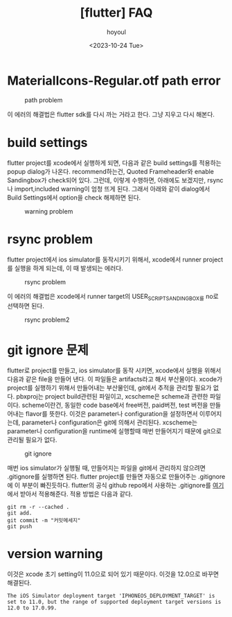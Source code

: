 :PROPERTIES:
:ID:       7B4F1354-F06D-4C26-8377-BE54809DB7C5
:mtime:    20231025121510 20231025102546 20231024134043
:ctime:    20231024134043
:END:
#+title: [flutter] FAQ
#+AUTHOR: hoyoul
#+EMAIL: hoyoul@whitebrew.com
#+DATE: <2023-10-24 Tue>
#+DESCRIPTION: flutter faq
#+HUGO_DRAFT: true
* MaterialIcons-Regular.otf path error
#+CAPTION: path problem
#+NAME: path problem
#+attr_html: :width 400px
#+attr_latex: :width 400px
[[../static/img/faq/path1.png]]

이 에러의 해결법은 flutter sdk를 다시 까는 거라고 한다. 그냥 지우고
다시 해본다.
* build settings
flutter project를 xcode에서 실행하게 되면, 다음과 같은 build
settings를 적용하는 popup dialog가 나온다. recommend하는건, Quoted
Frameheader와 enable Sandingbox가 check되어 있다. 그런데, 이렇게
수행하면, 아래에도 보겠지만, rsync나 import,included warning이 엄청
뜨게 된다. 그래서 아래와 같이 dialog에서 Build Settings에서 option을
check 해제하면 된다.

#+CAPTION: warning problem
#+NAME: warning problem
#+attr_html: :width 400px
#+attr_latex: :width 400px
[[../static/img/faq/warning1.png]]


* rsync problem
flutter project에서 ios simulator를 동작시키기 위해서, xcode에서
runner project를 실행을 하게 되는데, 이 때 발생되는 에러다.
#+CAPTION: rsync problem
#+NAME: rsync problem
#+attr_html: :width 400px
#+attr_latex: :width 400px
[[../static/img/faq/rsync1.png]]

이 에러의 해결법은 xcode에서 runner target의 USER_SCRIPT_SANDINGBOX를
no로 선택하면 된다.
#+CAPTION: rsync problem2
#+NAME: rsync problem2
#+attr_html: :width 400px
#+attr_latex: :width 400px
[[../static/img/faq/rsync2.png]]
* git ignore 문제
flutter로 project를 만들고, ios simulator를 동작 시키면, xcode에서
실행을 위해서 다음과 같은 file을 만들어 낸다. 이 파일들은
artifacts라고 해서 부산물이다. xcode가 project를 실행하기 위해서
만들어내는 부산물인데, git에서 추적을 관리할 필요가 없다. pbxproj는
project build관련된 파일이고, xcscheme은 scheme과 관련한
파일이다. scheme이란건, 동일한 code base에서 free버전, paid버전, test
버전을 만들어내는 flavor를 뜻한다. 이것은 parameter나 configuration을
설정하면서 이루어지는데, parameter나 configuration은 git에 의해서
관리된다. xcscheme는 parameter나 configuration을 runtime에 실행할때
매번 만들어지기 때문에 git으로 관리될 필요가 없다.
#+CAPTION: git ignore
#+NAME: git ignore
#+attr_html: :width 400px
#+attr_latex: :width 400px
[[../static/img/faq/ignore.png]]

매번 ios simulator가 실행될 때, 만들어지는 파일을 git에서 관리하지
않으려면 .gitignore를 실행하면 된다. flutter project를 만들면 자동으로
만들어주는 .gitignore에 이 부분이 빠진듯하다. flutter의 공식 github
repo에서 사용하는 .gitignore를 [[https://github.com/flutter/flutter/blob/master/.gitignore][여기]]에서 받아서 적용해준다. 적용 방법은
다음과 같다.

#+BEGIN_SRC shell
git rm -r --cached .
git add. 
git commit -m "커밋메세지"
git push
#+END_SRC
* version warning
이것은 xcode 초기 setting이 11.0으로 되어 있기 때문이다. 이것을 12.0으로 바꾸면 해결된다.
#+BEGIN_SRC text
  The iOS Simulator deployment target 'IPHONEOS_DEPLOYMENT_TARGET' is
  set to 11.0, but the range of supported deployment target versions is
  12.0 to 17.0.99.
#+END_SRC
